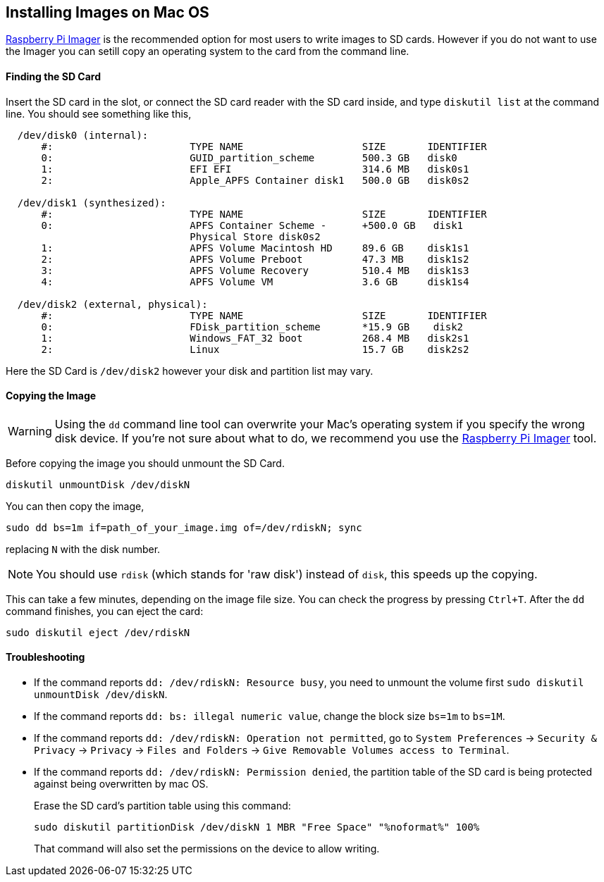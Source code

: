 == Installing Images on Mac OS

xref:getting-started.adoc#using-raspberry-pi-imager[Raspberry Pi Imager] is the recommended option for most users to write images to SD cards. However if you do not want to use the Imager you can setill copy an operating system to the card from the command line.

[discrete]
==== Finding the SD Card

Insert the SD card in the slot, or connect the SD card reader with the SD card inside, and type `diskutil list` at the command line. You should see something like this,

[source,bash]
----
  /dev/disk0 (internal):
      #:                       TYPE NAME                    SIZE       IDENTIFIER
      0:                       GUID_partition_scheme        500.3 GB   disk0
      1:                       EFI EFI                      314.6 MB   disk0s1
      2:                       Apple_APFS Container disk1   500.0 GB   disk0s2

  /dev/disk1 (synthesized):
      #:                       TYPE NAME                    SIZE       IDENTIFIER
      0:                       APFS Container Scheme -      +500.0 GB   disk1
                               Physical Store disk0s2
      1:                       APFS Volume Macintosh HD     89.6 GB    disk1s1
      2:                       APFS Volume Preboot          47.3 MB    disk1s2
      3:                       APFS Volume Recovery         510.4 MB   disk1s3
      4:                       APFS Volume VM               3.6 GB     disk1s4

  /dev/disk2 (external, physical):
      #:                       TYPE NAME                    SIZE       IDENTIFIER
      0:                       FDisk_partition_scheme       *15.9 GB    disk2
      1:                       Windows_FAT_32 boot          268.4 MB   disk2s1
      2:                       Linux                        15.7 GB    disk2s2
----

Here the SD Card is `/dev/disk2` however your disk and partition list may vary.

[discrete]
==== Copying the Image

WARNING: Using the `dd` command line tool can overwrite your Mac's operating system if you specify the wrong disk device. If you're not sure about what to do, we recommend you use the https://www.raspberrypi.org/software/[Raspberry Pi Imager] tool.

Before copying the image you should unmount the SD Card.

[source,bash]
----
diskutil unmountDisk /dev/diskN
----

You can then copy the image,

[source,bash]
----
sudo dd bs=1m if=path_of_your_image.img of=/dev/rdiskN; sync
----

replacing `N` with the disk number.

NOTE: You should use `rdisk` (which stands for 'raw disk') instead of `disk`, this speeds up the copying.

This can take a few minutes, depending on the image file size. You can check the progress by pressing `Ctrl+T`. After the `dd` command finishes, you can eject the card:

[source,bash]
----
sudo diskutil eject /dev/rdiskN
----

[discrete]
==== Troubleshooting

* If the command reports `dd: /dev/rdiskN: Resource busy`, you need to unmount the volume first `sudo diskutil unmountDisk /dev/diskN`.

* If the command reports `dd: bs: illegal numeric value`, change the block size `bs=1m` to `bs=1M`.

* If the command reports `dd: /dev/rdiskN: Operation not permitted`, go to `System Preferences` \-> `Security & Privacy` \-> `Privacy` \-> `Files and Folders` \-> `Give Removable Volumes access to Terminal`.

* If the command reports `dd: /dev/rdiskN: Permission denied`, the partition table of the SD card is being protected against being overwritten by mac OS. 
+
Erase the SD card's partition table using this command:
+
[source,bash]
----
sudo diskutil partitionDisk /dev/diskN 1 MBR "Free Space" "%noformat%" 100%
----
+
That command will also set the permissions on the device to allow writing. 
